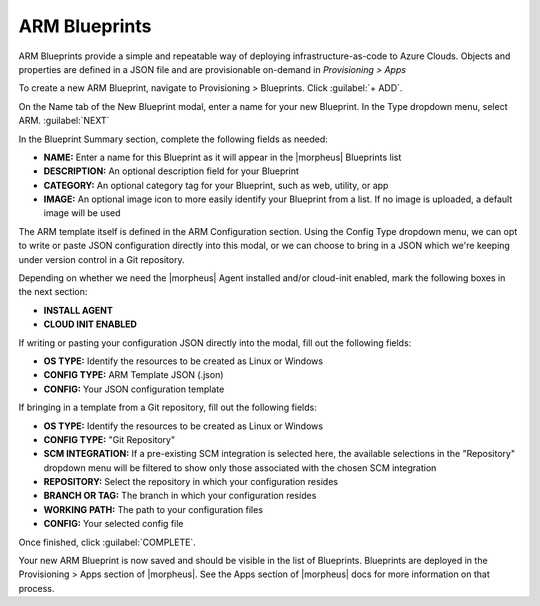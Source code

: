 ARM Blueprints
--------------

ARM Blueprints provide a simple and repeatable way of deploying infrastructure-as-code to Azure Clouds. Objects and properties are defined in a JSON file and are provisionable on-demand in *Provisioning > Apps*

To create a new ARM Blueprint, navigate to Provisioning > Blueprints. Click :guilabel:`+ ADD`.

On the Name tab of the New Blueprint modal, enter a name for your new Blueprint. In the Type dropdown menu, select ARM. :guilabel:`NEXT`

In the Blueprint Summary section, complete the following fields as needed:

- **NAME:** Enter a name for this Blueprint as it will appear in the |morpheus| Blueprints list
- **DESCRIPTION:** An optional description field for your Blueprint
- **CATEGORY:** An optional category tag for your Blueprint, such as web, utility, or app
- **IMAGE:** An optional image icon to more easily identify your Blueprint from a list. If no image is uploaded, a default image will be used

The ARM template itself is defined in the ARM Configuration section. Using the Config Type dropdown menu, we can opt to write or paste JSON configuration directly into this modal, or we can choose to bring in a JSON which we're keeping under version control in a Git repository.

Depending on whether we need the |morpheus| Agent installed and/or cloud-init enabled, mark the following boxes in the next section:

- **INSTALL AGENT**
- **CLOUD INIT ENABLED**

If writing or pasting your configuration JSON directly into the modal, fill out the following fields:

- **OS TYPE:** Identify the resources to be created as Linux or Windows
- **CONFIG TYPE:** ARM Template JSON (.json)
- **CONFIG:** Your JSON configuration template

If bringing in a template from a Git repository, fill out the following fields:

- **OS TYPE:** Identify the resources to be created as Linux or Windows
- **CONFIG TYPE:** "Git Repository"
- **SCM INTEGRATION:** If a pre-existing SCM integration is selected here, the available selections in the "Repository" dropdown menu will be filtered to show only those associated with the chosen SCM integration
- **REPOSITORY:** Select the repository in which your configuration resides
- **BRANCH OR TAG:** The branch in which your configuration resides
- **WORKING PATH:** The path to your configuration files
- **CONFIG:** Your selected config file

Once finished, click :guilabel:`COMPLETE`.

Your new ARM Blueprint is now saved and should be visible in the list of Blueprints. Blueprints are deployed in the Provisioning > Apps section of |morpheus|. See the Apps section of |morpheus| docs for more information on that process.

